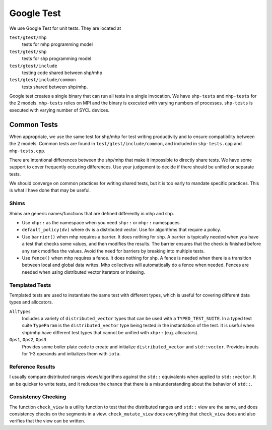 .. SPDX-FileCopyrightText: Intel Corporation
..
.. SPDX-License-Identifier: BSD-3-Clause

=============
 Google Test
=============

We use Google Test for unit tests. They are located at

``test/gtest/mhp``
  tests for mhp programming model
``test/gtest/shp``
  tests for shp programming model
``test/gtest/include``
  testing code shared between shp/mhp
``test/gtest/include/common``
  tests shared between shp/mhp.

Google test creates a single binary that can run all tests in a single
invocation. We have ``shp-tests`` and ``mhp-tests`` for the 2 models.
``mhp-tests`` relies on MPI and the binary is executed with varying
numbers of processes. ``shp-tests`` is executed with varying number of
SYCL devices.

Common Tests
============

When appropriate, we use the same test for shp/mhp for test writing
productivity and to ensure compatibility between the 2 models. Common
tests are found in ``test/gtest/include/common``, and included in
``shp-tests.cpp`` and ``mhp-tests.cpp``.

There are intentional differences between the shp/mhp that make it
impossible to directly share tests. We have some support to cover
frequently occuring differences. Use your judgement to decide if there
should be unified or separate tests.

We should converge on common practices for writing shared tests, but
it is too early to mandate specific practices. This is what I have
done that may be useful.

Shims
-----

Shims are generic names/functions that are defined differently in mhp
and shp.

* Use ``xhp::`` as the namespace when you need ``shp::`` or ``mhp::``
  namespaces.
* ``default_policy(dv)`` where ``dv`` is a distributed vector. Use for
  algorithms that require a policy.
* Use ``barrier()`` when mhp requires a barrier. It does nothing for
  shp. A barrier is typically needed when you have a test that checks
  some values, and then modifies the results. The barrier ensures that
  the check is finished before any rank modifies the values. Avoid the
  need for barriers by breaking into multiple tests.
* Use ``fence()`` when mhp requires a fence. It does nothing for
  shp. A fence is needed when there is a transition between local and
  global data writes. Mhp collectives will automatically do a fence
  when needed. Fences are needed when using distributed vector
  iterators or indexing.

Templated Tests
---------------

Templated tests are used to instantiate the same test with different
types, which is useful for covering different data types and
allocators.

``AllTypes``
  Includes a variety of ``distributed_vector`` types that can be used
  with a ``TYPED_TEST_SUITE``. In a typed test suite ``TypeParam`` is
  the ``distributed_vector`` type being tested in the instantiation of
  the test. It is useful when shp/mhp have different test types that
  cannot be unified with ``xhp::`` (e.g. allocators).
``Ops1``, ``Ops2``, ``Ops3``
  Provides some boiler plate code to create and initialize
  ``distributed_vector`` and ``std::vector``. Provides inputs for 1-3
  operands and initializes them with ``iota``.

Reference Results
-----------------

I usually compare distributed ranges views/algorithms against the
``std::`` equivalents when applied to ``std::vector``. It an be
quicker to write tests, and it reduces the chance that there is a
misunderstanding about the behavior of ``std::``.

Consistency Checking
--------------------

The function ``check_view`` is a utility function to test that the
distributed ranges and ``std::`` view are the same, and does
consistency checks on the segments in a view.  ``check_mutate_view``
does everything that ``check_view`` does and also verifies that the
view can be written.
